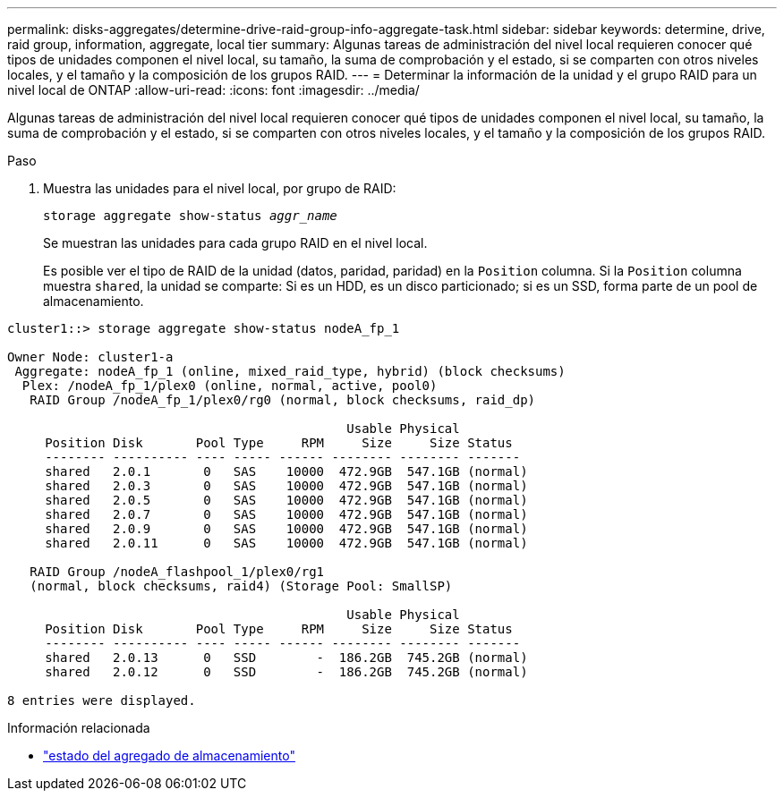 ---
permalink: disks-aggregates/determine-drive-raid-group-info-aggregate-task.html 
sidebar: sidebar 
keywords: determine, drive, raid group, information, aggregate, local tier 
summary: Algunas tareas de administración del nivel local requieren conocer qué tipos de unidades componen el nivel local, su tamaño, la suma de comprobación y el estado, si se comparten con otros niveles locales, y el tamaño y la composición de los grupos RAID. 
---
= Determinar la información de la unidad y el grupo RAID para un nivel local de ONTAP
:allow-uri-read: 
:icons: font
:imagesdir: ../media/


[role="lead"]
Algunas tareas de administración del nivel local requieren conocer qué tipos de unidades componen el nivel local, su tamaño, la suma de comprobación y el estado, si se comparten con otros niveles locales, y el tamaño y la composición de los grupos RAID.

.Paso
. Muestra las unidades para el nivel local, por grupo de RAID:
+
`storage aggregate show-status _aggr_name_`

+
Se muestran las unidades para cada grupo RAID en el nivel local.

+
Es posible ver el tipo de RAID de la unidad (datos, paridad, paridad) en la `Position` columna. Si la `Position` columna muestra `shared`, la unidad se comparte: Si es un HDD, es un disco particionado; si es un SSD, forma parte de un pool de almacenamiento.



....
cluster1::> storage aggregate show-status nodeA_fp_1

Owner Node: cluster1-a
 Aggregate: nodeA_fp_1 (online, mixed_raid_type, hybrid) (block checksums)
  Plex: /nodeA_fp_1/plex0 (online, normal, active, pool0)
   RAID Group /nodeA_fp_1/plex0/rg0 (normal, block checksums, raid_dp)

                                             Usable Physical
     Position Disk       Pool Type     RPM     Size     Size Status
     -------- ---------- ---- ----- ------ -------- -------- -------
     shared   2.0.1       0   SAS    10000  472.9GB  547.1GB (normal)
     shared   2.0.3       0   SAS    10000  472.9GB  547.1GB (normal)
     shared   2.0.5       0   SAS    10000  472.9GB  547.1GB (normal)
     shared   2.0.7       0   SAS    10000  472.9GB  547.1GB (normal)
     shared   2.0.9       0   SAS    10000  472.9GB  547.1GB (normal)
     shared   2.0.11      0   SAS    10000  472.9GB  547.1GB (normal)

   RAID Group /nodeA_flashpool_1/plex0/rg1
   (normal, block checksums, raid4) (Storage Pool: SmallSP)

                                             Usable Physical
     Position Disk       Pool Type     RPM     Size     Size Status
     -------- ---------- ---- ----- ------ -------- -------- -------
     shared   2.0.13      0   SSD        -  186.2GB  745.2GB (normal)
     shared   2.0.12      0   SSD        -  186.2GB  745.2GB (normal)

8 entries were displayed.
....
.Información relacionada
* link:https://docs.netapp.com/us-en/ontap-cli/storage-aggregate-show-status.html["estado del agregado de almacenamiento"^]

